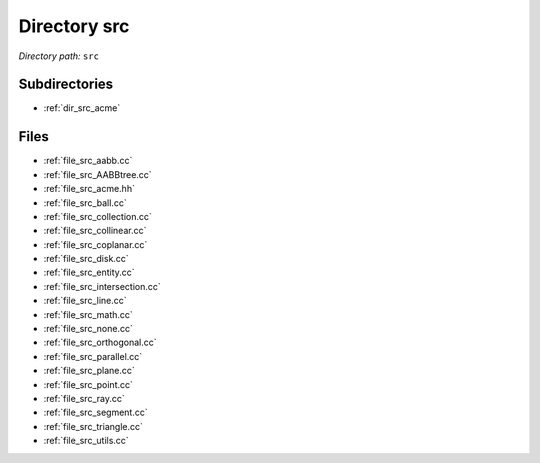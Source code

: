 .. _dir_src:


Directory src
=============


*Directory path:* ``src``

Subdirectories
--------------

- :ref:`dir_src_acme`


Files
-----

- :ref:`file_src_aabb.cc`
- :ref:`file_src_AABBtree.cc`
- :ref:`file_src_acme.hh`
- :ref:`file_src_ball.cc`
- :ref:`file_src_collection.cc`
- :ref:`file_src_collinear.cc`
- :ref:`file_src_coplanar.cc`
- :ref:`file_src_disk.cc`
- :ref:`file_src_entity.cc`
- :ref:`file_src_intersection.cc`
- :ref:`file_src_line.cc`
- :ref:`file_src_math.cc`
- :ref:`file_src_none.cc`
- :ref:`file_src_orthogonal.cc`
- :ref:`file_src_parallel.cc`
- :ref:`file_src_plane.cc`
- :ref:`file_src_point.cc`
- :ref:`file_src_ray.cc`
- :ref:`file_src_segment.cc`
- :ref:`file_src_triangle.cc`
- :ref:`file_src_utils.cc`


